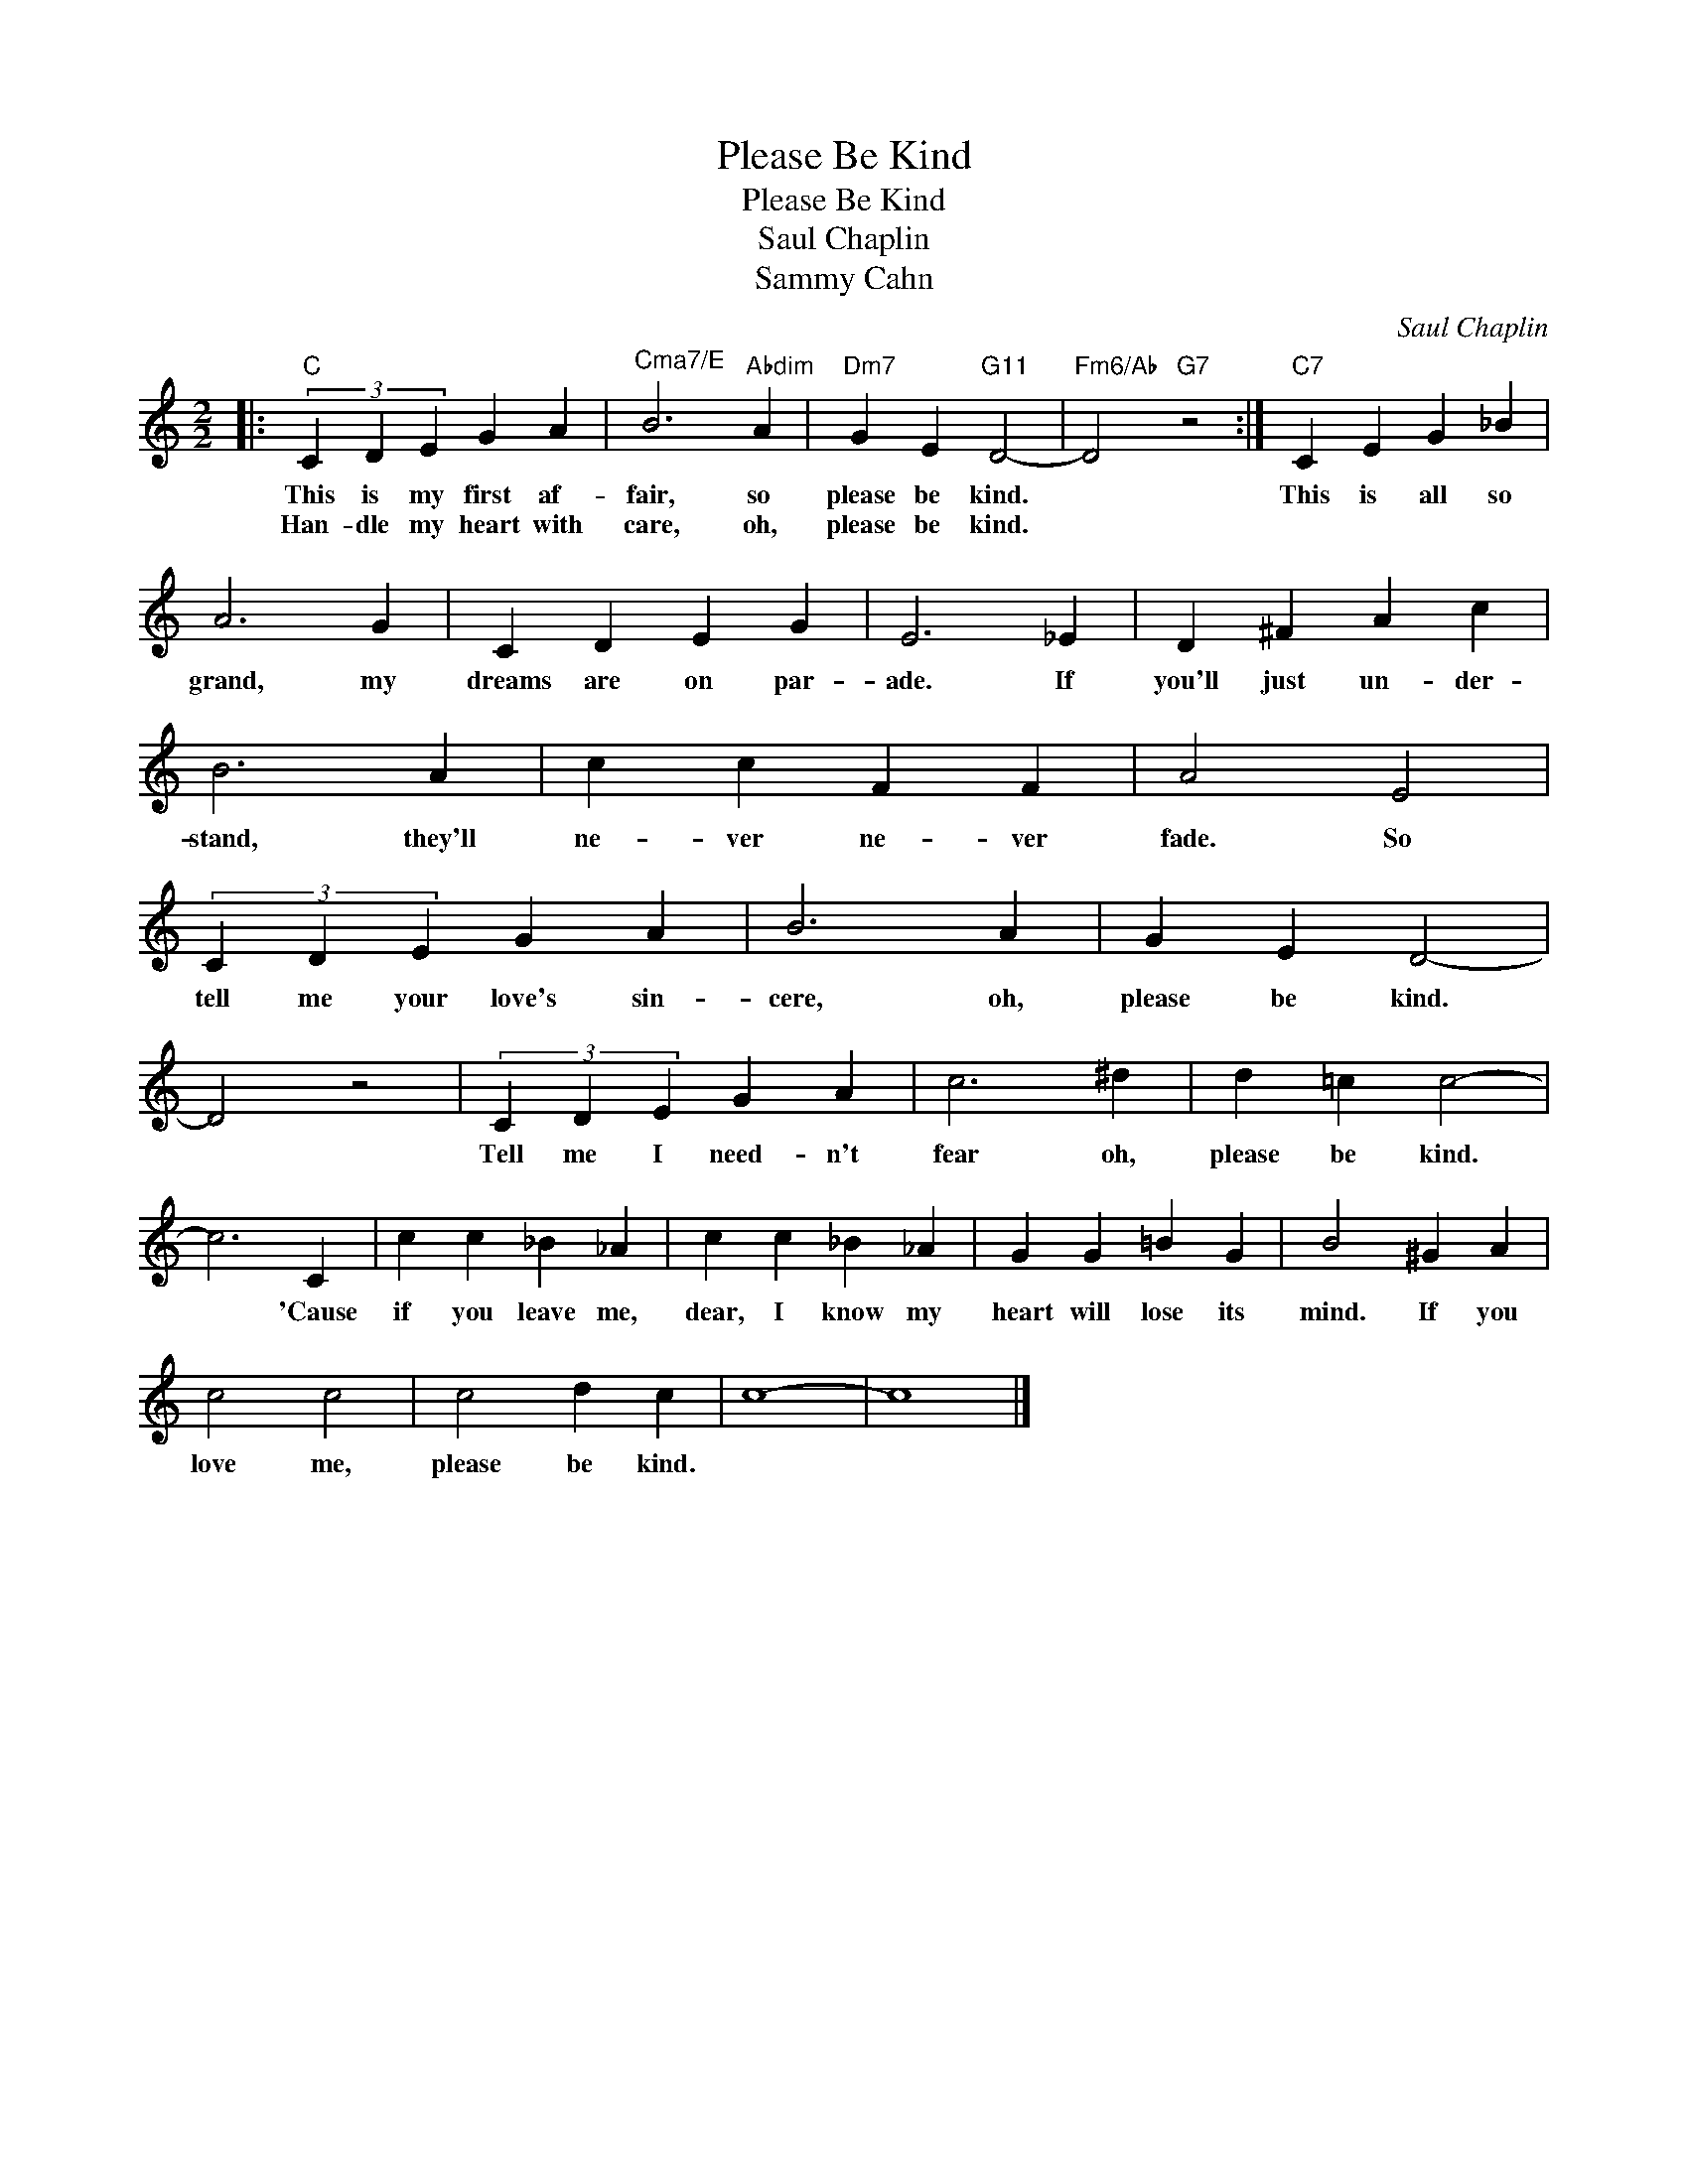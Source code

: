 X:1
T:Please Be Kind
T:Please Be Kind
T:Saul Chaplin
T:Sammy Cahn
C:Saul Chaplin
Z:All Rights Reserved
L:1/4
M:2/2
K:C
V:1 treble 
%%MIDI program 40
V:1
|:"C" (3C D E G A |"^Cma7/E" B3"Abdim" A |"Dm7" G E"G11" D2- |"Fm6/Ab" D2"G7" z2 :|"C7" C E G _B | %5
w: This is my first af-|fair, so|please be kind.||This is all so|
w: Han- dle my heart with|care, oh,|please be kind.|||
 A3 G | C D E G | E3 _E | D ^F A c | B3 A | c c F F | A2 E2 | (3C D E G A | B3 A | G E D2- | %15
w: grand, my|dreams are on par-|ade. If|you'll just un- der-|stand, they'll|ne- ver ne- ver|fade. So|tell me your love's sin-|cere, oh,|please be kind.|
w: ||||||||||
 D2 z2 | (3C D E G A | c3 ^d | d =c c2- | c3 C | c c _B _A | c c _B _A | G G =B G | B2 ^G A | %24
w: |Tell me I need- n't|fear oh,|please be kind.|* 'Cause|if you leave me,|dear, I know my|heart will lose its|mind. If you|
w: |||||||||
 c2 c2 | c2 d c | c4- | c4 |] %28
w: love me,|please be kind.|||
w: ||||

